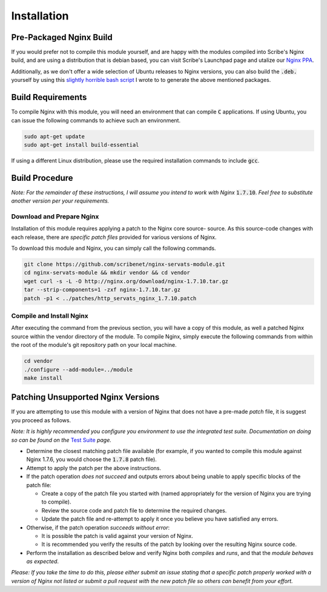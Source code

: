 ############
Installation
############

Pre-Packaged Nginx Build
========================

If you would prefer not to compile this module yourself, and are happy with the 
modules compiled into Scribe's Nginx build, and are using a distribution that is
debian based, you can visit Scribe's Launchpad page and utalize our
`Nginx PPA <https://launchpad.net/~scribeinc/+archive/ubuntu/nginx>`_.

Additionally, as we don't offer a wide selection of Ubuntu releases to Nginx
versions, you can also build the :code:`.deb.` yourself by using this
`slightly horrible bash script <https://code.scribe.software/projects/NGX/repos/nginx-mainline-package-builder/browse>`_
I wrote to to generate the above mentioned packages.

Build Requirements
==================

To compile Nginx with this module, you will need an environment that can compile
:code:`C` applications. If using Ubuntu, you can issue the following commands to
achieve such an environment.

.. code-block:: bash

   sudo apt-get update
   sudo apt-get install build-essential


If using a different Linux distribution, please use the required installation
commands to include :code:`gcc`.

Build Procedure
===============

*Note: For the remainder of these instructions, I will assume you intend to work with
Nginx* :code:`1.7.10`. *Feel free to substitute another version per your requirements.*

Download and Prepare Nginx
--------------------------

Installation of this module requires applying a patch to the Nginx core source-
source. As this source-code changes with each release, there are *specific patch
files* provided for various versions of Nginx.

To download this module and Nginx, you can simply call the following commands.

.. code-block::  bash

   git clone https://github.com/scribenet/nginx-servats-module.git
   cd nginx-servats-module && mkdir vendor && cd vendor
   wget curl -s -L -O http://nginx.org/download/nginx-1.7.10.tar.gz
   tar --strip-components=1 -zxf nginx-1.7.10.tar.gz
   patch -p1 < ../patches/http_servats_nginx_1.7.10.patch


Compile and Install Nginx
-------------------------

After executing the command from the previous section, you will have a copy of
this module, as well a patched Nginx source within the vendor directory of the
module. To compile Nginx, simply execute the following commands from within the
root of the module's git repository path on your local machine.

.. code-block:: bash

   cd vendor
   ./configure --add-module=../module
   make install


Patching Unsupported Nginx Versions
===================================

If you are attempting to use this module with a version of Nginx that does not
have a pre-made `patch` file, it is suggest you proceed as follows.

*Note: It is highly recommended you configure you environment to use the integrated
test suite. Documentation on doing so can be found on the*
`Test Suite <test_suite.html>`_ *page.*

- Determine the closest matching patch file available (for example, if you
  wanted to compile this module against Nginx 1.7.6, you would choose the
  :code:`1.7.8` patch file).
- Attempt to apply the patch per the above instructions.
- If the patch operation *does not succeed* and outputs errors about being
  unable to apply specific blocks of the patch file:

  - Create a copy of the patch file you started with (named appropriately for
    the version of Nginx you are trying to compile).
  - Review the source code and patch file to determine the required changes.
  - Update the patch file and re-attempt to apply it once you believe you have
    satisfied any errors.

- Otherwise, if the patch operation *succeeds without error*:

  - It is possible the patch is valid against your version of Nginx.
  - It is recommended you verify the results of the patch by looking over the
    resulting Nginx source code.

- Perform the installation as described below and verify Nginx both *compiles*
  and *runs*, and that the *module behaves as expected*.

*Please: If you take the time to do this, please either submit an issue stating
that a specific patch properly worked with a version of Nginx not listed or
submit a pull request with the new patch file so others can benefit from your
effort.*
